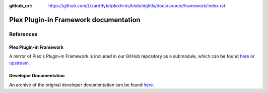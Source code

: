 :github_url: https://github.com/LizardByte/plexhints/blob/nightly/docs/source/framework/index.rst

Plex Plugin-in Framework documentation
======================================

References
----------

Plex Plugin-in Framework
^^^^^^^^^^^^^^^^^^^^^^^^

A mirror of Plex's Plugin-in Framework is included in our GitHub repository as a submodule, which can be found
`here <https://github.com/LizardByte/plexhints/tree/master/references>`__ or
`upstream <https://github.com/squaresmile/Plex-Plug-Ins/tree/master/Framework.bundle/Contents/Resources/Versions/2>`__.

Developer Documentation
^^^^^^^^^^^^^^^^^^^^^^^

An archive of the original developer documentation can be found
`here <https://web.archive.org/web/https://dev.plexapp.com/docs/index.html>`__.

.. todo:: Add original documentation here.
